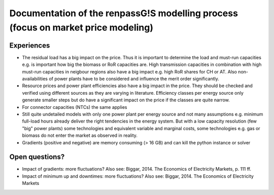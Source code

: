 Documentation of the renpassG!S modelling process (focus on market price modeling)
=================

Experiences
------------------

* The residual load has a big impact on the price.
  Thus it is important to determine the load and must-run capacities e.g. is important how big the biomass or RoR capacities are.
  High transmission capacities in combination with high must-run capacities in neigbour regions also have a big impact e.g. high RoR shares for CH or AT.
  Also non-availabilities of power plants have to be considered and influence the merit order significantly.

* Resource prices and power plant efficiencies also have a big impact in the price. They should be checked and verified using different sources as 
  they are varying in literature.
  Efficiency classes per energy source only generate smaller steps but do have a significant impact on the price if the classes are quite narrow.

* For connector capacities (NTCs) the same applies

* Still quite undetailed models with only one power plant per energy source and not many assumptions e.g. minimum full-load hours already deliver
  the right tendencies in the energy system. But with a low capacity resolution (few "big" power plants) some technologies
  and equivalent variable and marginal costs, some technologies e.g. gas or biomass do not enter the market as observed
  in reality.

* Gradients (positive and negative) are memory consuming (> 16 GB) and can kill the python instance or solver

Open questions?
------------------

* Impact of gradients: more fluctuations? Also see: Biggar, 2014. The Economics of Electricity Markets, p. 111 ff.
* Impact of minimum up and downtimes: more fluctuations? Also see: Biggar, 2014. The Economics of Electricity Markets

